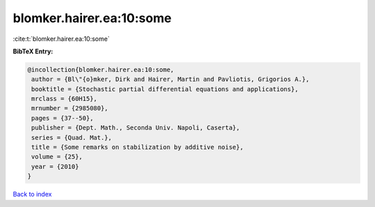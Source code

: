 blomker.hairer.ea:10:some
=========================

:cite:t:`blomker.hairer.ea:10:some`

**BibTeX Entry:**

.. code-block:: bibtex

   @incollection{blomker.hairer.ea:10:some,
    author = {Bl\"{o}mker, Dirk and Hairer, Martin and Pavliotis, Grigorios A.},
    booktitle = {Stochastic partial differential equations and applications},
    mrclass = {60H15},
    mrnumber = {2985080},
    pages = {37--50},
    publisher = {Dept. Math., Seconda Univ. Napoli, Caserta},
    series = {Quad. Mat.},
    title = {Some remarks on stabilization by additive noise},
    volume = {25},
    year = {2010}
   }

`Back to index <../By-Cite-Keys.html>`_
